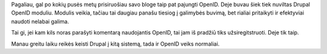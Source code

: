 .. title: OpenID
.. slug: openid
.. date: 2007-12-12 21:17:00 UTC+02:00
.. tags: openid
.. type: text

Pagaliau, gal po kokių pusės metų prisiruošiau savo bloge taip pat pajungti
OpenID. Deje buvau šiek tiek nuviltas Drupal OpenID moduliu.  Modulis veikia,
tačiau tai daugiau panašu tiesiog į galimybės buvimą, bet rialiai pritaikyti ir
efektyviai naudoti nelabai galima.

Tai gi, jei kam kils noras parašyti komentarą naudojantis OpenID, tai jam iš
pradžiū tiks užsiregitstruoti. Deje tik taip.

Manau greitu laiku reikės keisti Drupal į kitą sistemą, tada ir OpenID veiks
normaliai.


